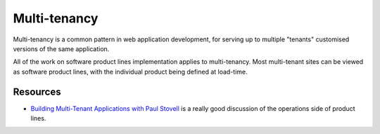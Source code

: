 *************
Multi-tenancy
*************

Multi-tenancy is a common pattern in web application development,
for serving up to multiple "tenants" customised versions of the same
application.

All of the work on software product lines implementation applies to
multi-tenancy.  Most multi-tenant sites can be viewed as software
product lines, with the individual product being defined at load-time.

Resources
=========

* `Building Multi-Tenant Applications with Paul Stovell <http://dotnetrocks.com/?show=1332>`_
  is a really good discussion of the operations side of product lines.
